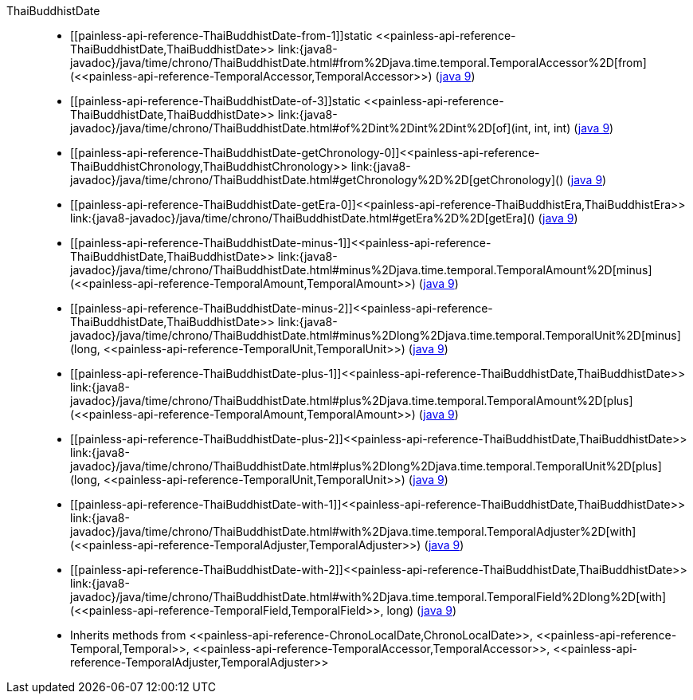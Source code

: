 ////
Automatically generated by PainlessDocGenerator. Do not edit.
Rebuild by running `gradle generatePainlessApi`.
////

[[painless-api-reference-ThaiBuddhistDate]]++ThaiBuddhistDate++::
* ++[[painless-api-reference-ThaiBuddhistDate-from-1]]static <<painless-api-reference-ThaiBuddhistDate,ThaiBuddhistDate>> link:{java8-javadoc}/java/time/chrono/ThaiBuddhistDate.html#from%2Djava.time.temporal.TemporalAccessor%2D[from](<<painless-api-reference-TemporalAccessor,TemporalAccessor>>)++ (link:{java9-javadoc}/java/time/chrono/ThaiBuddhistDate.html#from%2Djava.time.temporal.TemporalAccessor%2D[java 9])
* ++[[painless-api-reference-ThaiBuddhistDate-of-3]]static <<painless-api-reference-ThaiBuddhistDate,ThaiBuddhistDate>> link:{java8-javadoc}/java/time/chrono/ThaiBuddhistDate.html#of%2Dint%2Dint%2Dint%2D[of](int, int, int)++ (link:{java9-javadoc}/java/time/chrono/ThaiBuddhistDate.html#of%2Dint%2Dint%2Dint%2D[java 9])
* ++[[painless-api-reference-ThaiBuddhistDate-getChronology-0]]<<painless-api-reference-ThaiBuddhistChronology,ThaiBuddhistChronology>> link:{java8-javadoc}/java/time/chrono/ThaiBuddhistDate.html#getChronology%2D%2D[getChronology]()++ (link:{java9-javadoc}/java/time/chrono/ThaiBuddhistDate.html#getChronology%2D%2D[java 9])
* ++[[painless-api-reference-ThaiBuddhistDate-getEra-0]]<<painless-api-reference-ThaiBuddhistEra,ThaiBuddhistEra>> link:{java8-javadoc}/java/time/chrono/ThaiBuddhistDate.html#getEra%2D%2D[getEra]()++ (link:{java9-javadoc}/java/time/chrono/ThaiBuddhistDate.html#getEra%2D%2D[java 9])
* ++[[painless-api-reference-ThaiBuddhistDate-minus-1]]<<painless-api-reference-ThaiBuddhistDate,ThaiBuddhistDate>> link:{java8-javadoc}/java/time/chrono/ThaiBuddhistDate.html#minus%2Djava.time.temporal.TemporalAmount%2D[minus](<<painless-api-reference-TemporalAmount,TemporalAmount>>)++ (link:{java9-javadoc}/java/time/chrono/ThaiBuddhistDate.html#minus%2Djava.time.temporal.TemporalAmount%2D[java 9])
* ++[[painless-api-reference-ThaiBuddhistDate-minus-2]]<<painless-api-reference-ThaiBuddhistDate,ThaiBuddhistDate>> link:{java8-javadoc}/java/time/chrono/ThaiBuddhistDate.html#minus%2Dlong%2Djava.time.temporal.TemporalUnit%2D[minus](long, <<painless-api-reference-TemporalUnit,TemporalUnit>>)++ (link:{java9-javadoc}/java/time/chrono/ThaiBuddhistDate.html#minus%2Dlong%2Djava.time.temporal.TemporalUnit%2D[java 9])
* ++[[painless-api-reference-ThaiBuddhistDate-plus-1]]<<painless-api-reference-ThaiBuddhistDate,ThaiBuddhistDate>> link:{java8-javadoc}/java/time/chrono/ThaiBuddhistDate.html#plus%2Djava.time.temporal.TemporalAmount%2D[plus](<<painless-api-reference-TemporalAmount,TemporalAmount>>)++ (link:{java9-javadoc}/java/time/chrono/ThaiBuddhistDate.html#plus%2Djava.time.temporal.TemporalAmount%2D[java 9])
* ++[[painless-api-reference-ThaiBuddhistDate-plus-2]]<<painless-api-reference-ThaiBuddhistDate,ThaiBuddhistDate>> link:{java8-javadoc}/java/time/chrono/ThaiBuddhistDate.html#plus%2Dlong%2Djava.time.temporal.TemporalUnit%2D[plus](long, <<painless-api-reference-TemporalUnit,TemporalUnit>>)++ (link:{java9-javadoc}/java/time/chrono/ThaiBuddhistDate.html#plus%2Dlong%2Djava.time.temporal.TemporalUnit%2D[java 9])
* ++[[painless-api-reference-ThaiBuddhistDate-with-1]]<<painless-api-reference-ThaiBuddhistDate,ThaiBuddhistDate>> link:{java8-javadoc}/java/time/chrono/ThaiBuddhistDate.html#with%2Djava.time.temporal.TemporalAdjuster%2D[with](<<painless-api-reference-TemporalAdjuster,TemporalAdjuster>>)++ (link:{java9-javadoc}/java/time/chrono/ThaiBuddhistDate.html#with%2Djava.time.temporal.TemporalAdjuster%2D[java 9])
* ++[[painless-api-reference-ThaiBuddhistDate-with-2]]<<painless-api-reference-ThaiBuddhistDate,ThaiBuddhistDate>> link:{java8-javadoc}/java/time/chrono/ThaiBuddhistDate.html#with%2Djava.time.temporal.TemporalField%2Dlong%2D[with](<<painless-api-reference-TemporalField,TemporalField>>, long)++ (link:{java9-javadoc}/java/time/chrono/ThaiBuddhistDate.html#with%2Djava.time.temporal.TemporalField%2Dlong%2D[java 9])
* Inherits methods from ++<<painless-api-reference-ChronoLocalDate,ChronoLocalDate>>++, ++<<painless-api-reference-Temporal,Temporal>>++, ++<<painless-api-reference-TemporalAccessor,TemporalAccessor>>++, ++<<painless-api-reference-TemporalAdjuster,TemporalAdjuster>>++
